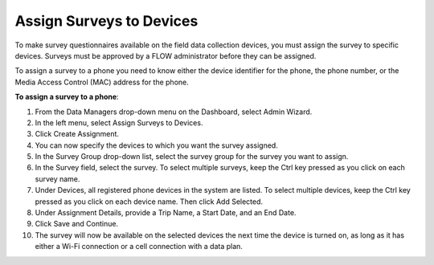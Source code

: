 Assign Surveys to Devices 
==========================

To make survey questionnaires available on the field data collection devices, you must assign the survey to specific devices. Surveys must be approved by a FLOW administrator before they can be assigned. 

To assign a survey to a phone you need to know either the device identifier for the phone, the phone number, or the Media Access Control (MAC) address for the phone.

**To assign a survey to a phone**: 

1. From the Data Managers drop-down menu on the Dashboard, select Admin Wizard.  
 
2.	In the left menu, select Assign Surveys to Devices. 
 
3.	Click Create Assignment.
 
4.	You can now specify the devices to which you want the survey assigned.	
 
5.	In the Survey Group drop-down list, select the survey group for the survey you want to assign.
6.	In the Survey field, select the survey. To select multiple surveys, keep the Ctrl key pressed as you click on each survey name. 
7.	Under Devices, all registered phone devices in the system are listed. To select multiple devices, keep the Ctrl key pressed as you click on each device name. Then click Add Selected.
8.	Under Assignment Details, provide a Trip Name, a Start Date, and an End Date. 
9.	Click Save and Continue.  
10.	The survey will now be available on the selected devices the next time the device is turned on, as long as it has either a Wi-Fi connection or a cell connection with a data plan.
